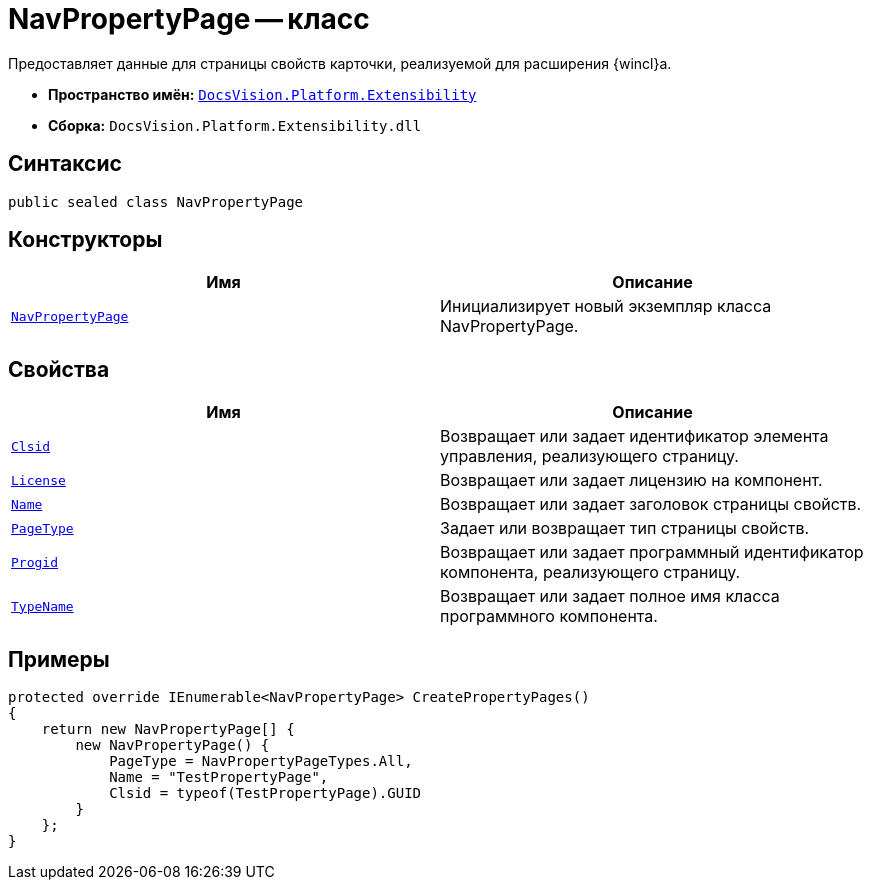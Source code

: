 = NavPropertyPage -- класс

Предоставляет данные для страницы свойств карточки, реализуемой для расширения {wincl}а.

* *Пространство имён:* `xref:api/DocsVision/Platform/Extensibility/Extensibility_NS.adoc[DocsVision.Platform.Extensibility]`
* *Сборка:* `DocsVision.Platform.Extensibility.dll`

== Синтаксис

[source,csharp]
----
public sealed class NavPropertyPage
----

== Конструкторы

[cols=",",options="header"]
|===
|Имя |Описание
|`xref:api/DocsVision/Platform/Extensibility/NavPropertyPage_CT.adoc[NavPropertyPage]` |Инициализирует новый экземпляр класса NavPropertyPage.
|===

== Свойства

[cols=",",options="header"]
|===
|Имя |Описание
|`xref:api/DocsVision/Platform/Extensibility/NavPropertyPage.Clsid_PR.adoc[Clsid]` |Возвращает или задает идентификатор элемента управления, реализующего страницу.
|`xref:api/DocsVision/Platform/Extensibility/NavPropertyPage.License_PR.adoc[License]` |Возвращает или задает лицензию на компонент.
|`xref:api/DocsVision/Platform/Extensibility/NavPropertyPage.Name_PR.adoc[Name]` |Возвращает или задает заголовок страницы свойств.
|`xref:api/DocsVision/Platform/Extensibility/NavPropertyPage.PageType_PR.adoc[PageType]` |Задает или возвращает тип страницы свойств.
|`xref:api/DocsVision/Platform/Extensibility/NavPropertyPage.Progid_PR.adoc[Progid]` |Возвращает или задает программный идентификатор компонента, реализующего страницу.
|`xref:api/DocsVision/Platform/Extensibility/NavPropertyPage.TypeName_PR.adoc[TypeName]` |Возвращает или задает полное имя класса программного компонента.
|===

== Примеры

[source,csharp]
----
protected override IEnumerable<NavPropertyPage> CreatePropertyPages()
{
    return new NavPropertyPage[] {
        new NavPropertyPage() {
            PageType = NavPropertyPageTypes.All,
            Name = "TestPropertyPage",
            Clsid = typeof(TestPropertyPage).GUID
        }
    };
}
----
